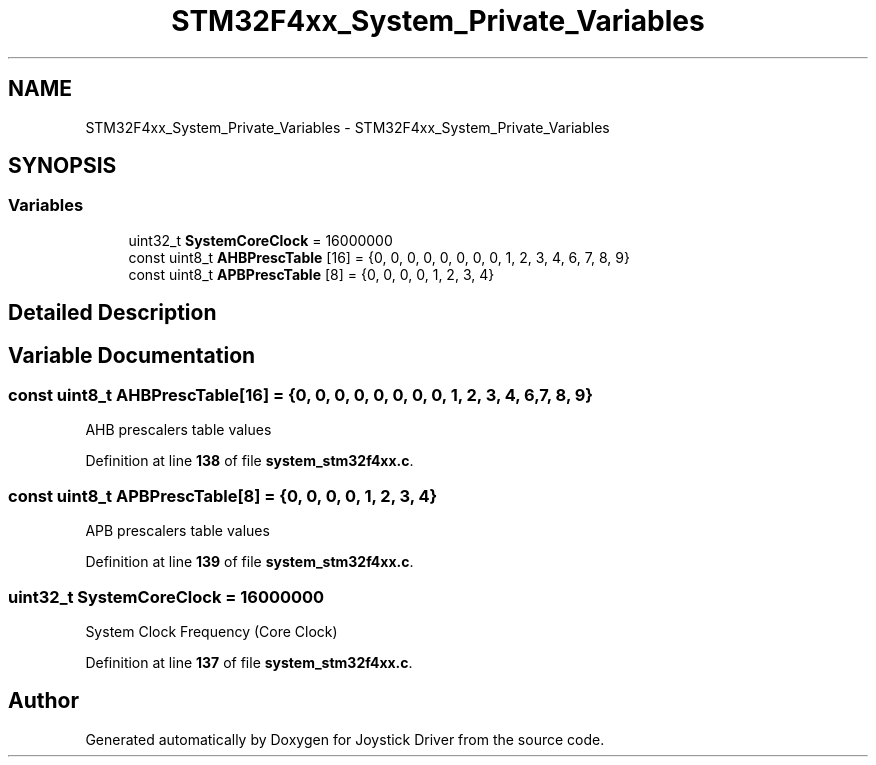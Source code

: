 .TH "STM32F4xx_System_Private_Variables" 3 "Version JSTDRVF4" "Joystick Driver" \" -*- nroff -*-
.ad l
.nh
.SH NAME
STM32F4xx_System_Private_Variables \- STM32F4xx_System_Private_Variables
.SH SYNOPSIS
.br
.PP
.SS "Variables"

.in +1c
.ti -1c
.RI "uint32_t \fBSystemCoreClock\fP = 16000000"
.br
.ti -1c
.RI "const uint8_t \fBAHBPrescTable\fP [16] = {0, 0, 0, 0, 0, 0, 0, 0, 1, 2, 3, 4, 6, 7, 8, 9}"
.br
.ti -1c
.RI "const uint8_t \fBAPBPrescTable\fP [8] = {0, 0, 0, 0, 1, 2, 3, 4}"
.br
.in -1c
.SH "Detailed Description"
.PP 

.SH "Variable Documentation"
.PP 
.SS "const uint8_t AHBPrescTable[16] = {0, 0, 0, 0, 0, 0, 0, 0, 1, 2, 3, 4, 6, 7, 8, 9}"
AHB prescalers table values 
.PP
Definition at line \fB138\fP of file \fBsystem_stm32f4xx\&.c\fP\&.
.SS "const uint8_t APBPrescTable[8] = {0, 0, 0, 0, 1, 2, 3, 4}"
APB prescalers table values 
.PP
Definition at line \fB139\fP of file \fBsystem_stm32f4xx\&.c\fP\&.
.SS "uint32_t SystemCoreClock = 16000000"
System Clock Frequency (Core Clock) 
.PP
Definition at line \fB137\fP of file \fBsystem_stm32f4xx\&.c\fP\&.
.SH "Author"
.PP 
Generated automatically by Doxygen for Joystick Driver from the source code\&.
